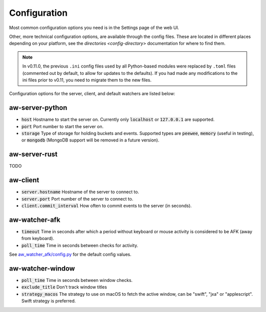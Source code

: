 Configuration
=============

Most common configuration options you need is in the Settings page of the web UI.

Other, more technical configuration options, are available through the config files. These are located in different places depending on your platform, see the `directories <config-directory>` documentation for where to find them.

.. note::
    In v0.11.0, the previous ``.ini`` config files used by all Python-based modules were replaced by ``.toml`` files (commented out by default, to allow for updates to the defaults). If you had made any modifications to the ini files prior to v0.11, you need to migrate them to the new files.

Configuration options for the server, client, and default watchers are listed below:

aw-server-python
----------------

- :code:`host` Hostname to start the server on. Currently only :code:`localhost` or :code:`127.0.0.1` are supported.
- :code:`port` Port number to start the server on.
- :code:`storage` Type of storage for holding buckets and events. Supported types are :code:`peewee`, :code:`memory` (useful in testing), or :code:`mongodb` (MongoDB support will be removed in a future version).

aw-server-rust
--------------

TODO

aw-client
---------

- :code:`server.hostname` Hostname of the server to connect to.
- :code:`server.port` Port number of the server to connect to.
- :code:`client.commit_interval` How often to commit events to the server (in seconds).

aw-watcher-afk
--------------

- :code:`timeout` Time in seconds after which a period without keyboard or mouse activity is considered to be AFK (away from keyboard).
- :code:`poll_time` Time in seconds between checks for activity.

See `aw_watcher_afk/config.py <https://github.com/ActivityWatch/aw-watcher-afk/blob/master/aw_watcher_afk/config.py>`_ for the default config values.

aw-watcher-window
-----------------

- :code:`poll_time` Time in seconds between window checks.
- :code:`exclude_title` Don't track window titles
- :code:`strategy_macos` The strategy to use on macOS to fetch the active window, can be "swift", "jxa" or "applescript". Swift strategy is preferred. 
